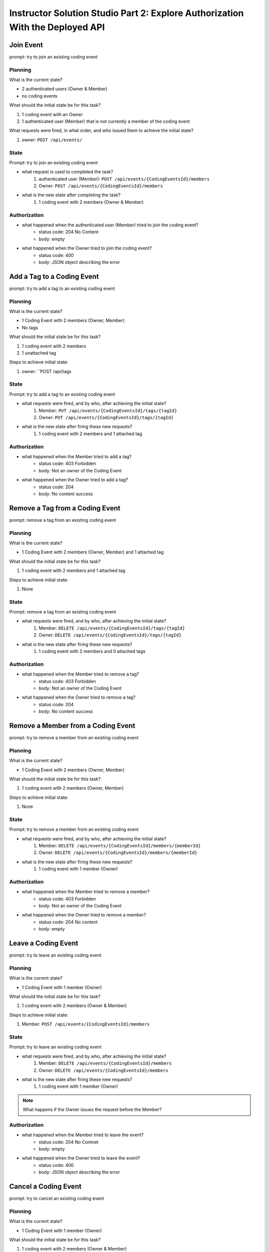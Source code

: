 ==============================================================================
Instructor Solution Studio Part 2: Explore Authorization With the Deployed API
==============================================================================

Join Event
----------

prompt: try to join an existing coding event

Planning
^^^^^^^^

What is the current state?

- 2 authenticated users (Owner & Member)
- no coding events

What should the initial state be for this task?

#. 1 coding event with an Owner
#. 1 authenticated user (Member) that is not currently a member of the coding event

What requests were fired, in what order, and who issued them to achieve the initial state?

#. owner: ``POST /api/events/``

State
^^^^^

Prompt: try to join an existing coding event

- what request is used to completed the task?
   #. authenticated user (Member): ``POST /api/events/{CodingEventsId}/members``
   #. Owner: ``POST /api/events/{CodingEventsId}/members``

- what is the new state after completing the task?
   #. 1 coding event with 2 members (Owner & Member)

Authorization
^^^^^^^^^^^^^

.. turn these into tables

- what happened when the authenticated user (Member) tried to join the coding event?
   - status code: 204 No Content
   - body: empty

- what happened when the Owner tried to join the coding event?
   - status code: 400
   - body: JSON object describing the error

.. sourcecode:: json
   :caption: body of Owner request

   {
      "type": "https://tools.ietf.org/html/rfc7231#section-6.5.1",
      "title": "Bad Request",
      "status": 400,
      "traceId": "|239addd7-409244e32d9104cb."
   }

Add a Tag to a Coding Event
---------------------------

prompt: try to add a tag to an existing coding event

Planning
^^^^^^^^

What is the current state?

- 1 Coding Event with 2 members (Owner, Member)
- No tags

What should the initial state be for this task?

#. 1 coding event with 2 members
#. 1 unattached tag

Steps to achieve initial state:

#. owner: ``POST /api/tags

State
^^^^^

Prompt: try to add a tag to an existing coding event

- what requests were fired, and by who, after achieving the initial state?
   #. Member: ``PUT /api/events/{CodingEventsId}/tags/{tagId}``
   #. Owner: ``PUT /api/events/{CodingEventsId}/tags/{tagId}``

- what is the new state after firing these new requests?
   #. 1 coding event with 2 members and 1 attached tag

Authorization
^^^^^^^^^^^^^

.. turn these into tables

- what happened when the Member tried to add a tag?
   - status code: 403 Forbidden
   - body: Not an owner of the Coding Event

- what happened when the Owner tried to add a tag?
   - status code: 204
   - body: No content success


Remove a Tag from a Coding Event
--------------------------------

prompt: remove a tag from an existing coding event

Planning
^^^^^^^^

What is the current state?

- 1 Coding Event with 2 members (Owner, Member) and 1 attached tag

What should the initial state be for this task?

#. 1 coding event with 2 members and 1 attached tag

Steps to achieve initial state:

#. None

State
^^^^^

Prompt: remove a tag from an existing coding event

- what requests were fired, and by who, after achieving the initial state?
   #. Member: ``DELETE /api/events/{CodingEventsId}/tags/{tagId}``
   #. Owner: ``DELETE /api/events/{CodingEventsId}/tags/{tagId}``

- what is the new state after firing these new requests?
   #. 1 coding event with 2 members and 0 attached tags

Authorization
^^^^^^^^^^^^^

.. turn these into tables

- what happened when the Member tried to remove a tag?
   - status code: 403 Forbidden
   - body: Not an owner of the Coding Event

- what happened when the Owner tried to remove a tag?
   - status code: 204
   - body: No content success

Remove a Member from a Coding Event
-----------------------------------

prompt: try to remove a member from an existing coding event

Planning
^^^^^^^^

What is the current state?

- 1 Coding Event with 2 members (Owner, Member)

What should the initial state be for this task?

#. 1 coding event with 2 members (Owner, Member)

Steps to achieve initial state:

#. None

State
^^^^^

Prompt: try to remove a member from an existing coding event

- what requests were fired, and by who, after achieving the initial state?
   #. Member: ``DELETE /api/events/{CodingEventsId}/members/{memberId}``
   #. Owner: ``DELETE /api/events/{CodingEventsId}/members/{memberId}``

- what is the new state after firing these new requests?
   #. 1 coding event with 1 member (Owner)

Authorization
^^^^^^^^^^^^^

.. turn these into tables

- what happened when the Member tried to remove a member?
   - status code: 403 Forbidden
   - body: Not an owner of the Coding Event

- what happened when the Owner tried to remove a member?
   - status code: 204 No content
   - body: empty

Leave a Coding Event
--------------------

prompt: try to leave an existing coding event

Planning
^^^^^^^^

What is the current state?

- 1 Coding Event with 1 member (Owner)

What should the initial state be for this task?

#. 1 coding event with 2 members (Owner & Member)

Steps to achieve initial state:

#. Member: ``POST /api/events/{CodingEventsId}/members``

State
^^^^^

Prompt: try to leave an existing coding event

- what requests were fired, and by who, after achieving the initial state?
   #. Member: ``DELETE /api/events/{CodingEventsId}/members``
   #. Owner: ``DELETE /api/events/{CodingEventsId}/members``

- what is the new state after firing these new requests?
   #. 1 coding event with 1 member (Owner)

.. admonition:: Note

   What happens if the Owner issues the request before the Member?

Authorization
^^^^^^^^^^^^^

.. turn these into tables

- what happened when the Member tried to leave the event?
   - status code: 204 No Contnet
   - body: empty

- what happened when the Owner tried to leave the event?
   - status code: 400
   - body: JSON object describing the error

Cancel a Coding Event
---------------------

prompt: try to cancel an existing coding event

Planning
^^^^^^^^

What is the current state?

- 1 Coding Event with 1 member (Owner)

What should the initial state be for this task?

#. 1 coding event with 2 members (Owner & Member)

Steps to achieve initial state:

#. Member: ``POST /api/events/{CodingEventsId}/members``

State
^^^^^

Prompt: try to cancel an existing coding event

- what requests were fired, and by who, after achieving the initial state?
   #. Member: ``DELETE /api/events/{CodingEventsId}``
   #. Owner: ``DELETE /api/events/{CodingEventsId}``

- what is the new state after firing these new requests?
   #. 0 coding events

Authorization
^^^^^^^^^^^^^

.. turn these into tables

- what happened when the Member tried to cancel the event?
   - status code: 403 Forbidden
   - body: JSON object describing the error

- what happened when the Owner tried to cancel the event?
   - status code: 204 No content
   - body: empty